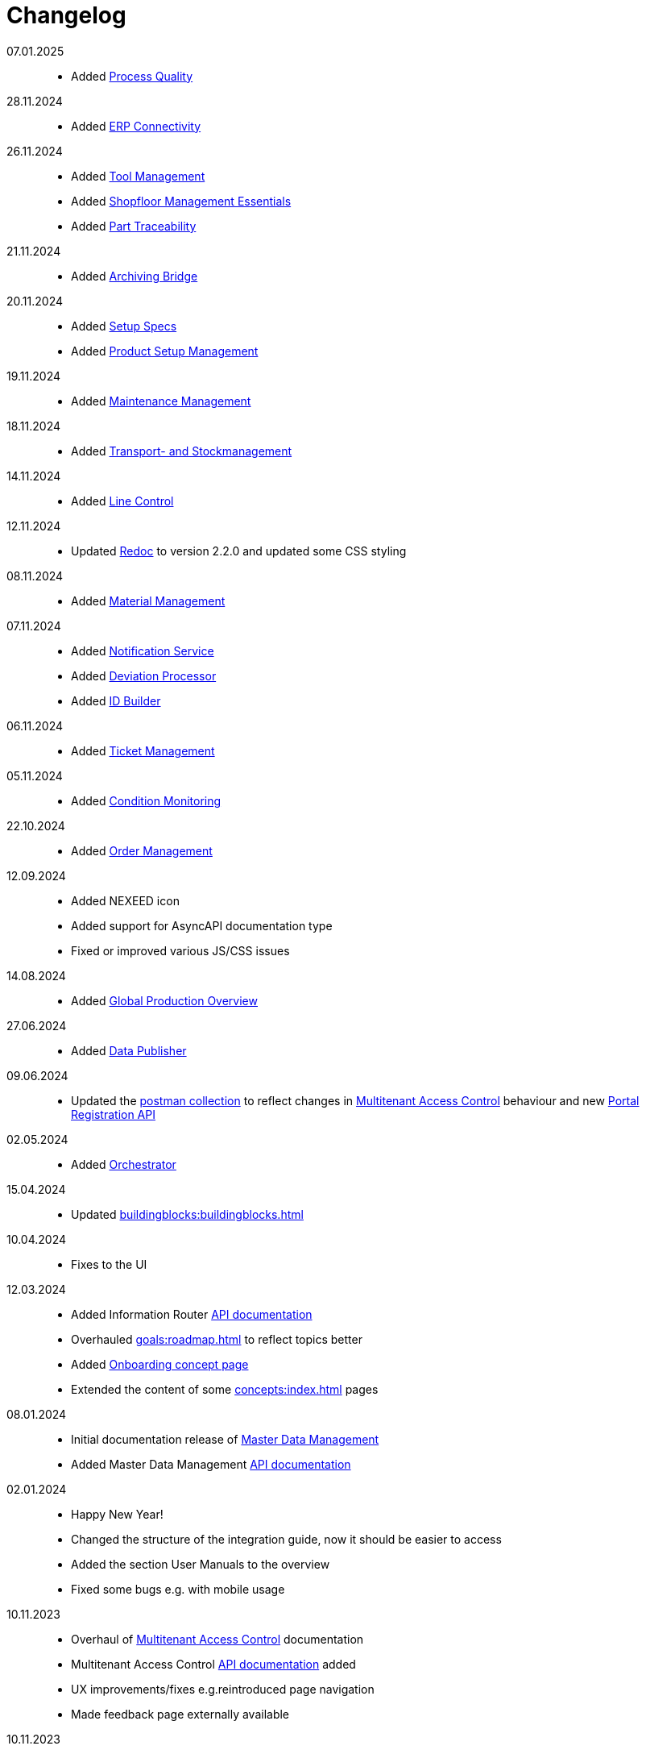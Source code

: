 = Changelog

07.01.2025::
* Added xref:process_quality:introduction:introduction.adoc[Process Quality]

28.11.2024::
* Added xref:erp_connectivity:introduction:introduction.adoc[ERP Connectivity]

26.11.2024::
* Added xref:tool_management:introduction:introduction.adoc[Tool Management]
* Added xref:shopfloor-management-essentials:introduction:introduction.adoc[Shopfloor Management Essentials]
* Added xref:PT:introduction:introduction.adoc[Part Traceability]

21.11.2024::
* Added xref:ArchivingBridge:introduction:introduction.adoc[Archiving Bridge]

20.11.2024::
* Added xref:SPECS:introduction:introduction.adoc[Setup Specs]
* Added xref:PSM:introduction:introduction.adoc[Product Setup Management]

19.11.2024::
* Added xref:MM:introduction:introduction.adoc[Maintenance Management]

18.11.2024::
* Added xref:IL:introduction:introduction.adoc[Transport- and Stockmanagement]

14.11.2024::
* Added xref:LC:introduction:introduction.adoc[Line Control]

12.11.2024::
* Updated xref:legal:third-party-licenses.adoc[Redoc] to version 2.2.0 and updated some CSS styling

08.11.2024::
* Added xref:MAT:introduction:introduction.adoc[Material Management]

07.11.2024::
* Added xref:NOISE:introduction:introduction.adoc[Notification Service]
* Added xref:SMDP:introduction:introduction.adoc[Deviation Processor]
* Added xref:IDB:introduction:introduction.adoc[ID Builder]

06.11.2024::
* Added xref:TM:01_introduction:00_introduction.adoc[Ticket Management]

05.11.2024::
* Added xref:CM:01_introduction:00_introduction.adoc[Condition Monitoring]

22.10.2024::
* Added xref:OM:introduction:introduction.adoc[Order Management]

12.09.2024::
* Added NEXEED icon
* Added support for AsyncAPI documentation type
* Fixed or improved various JS/CSS issues

14.08.2024::
* Added xref:GPO:01_introduction:introduction.adoc[Global Production Overview]

27.06.2024::
* Added xref:DataPublisher:introduction:introduction.adoc[Data Publisher]

09.06.2024::
* Updated the xref:gettingStarted:postman.adoc[postman collection] to reflect changes in xref:MACMA:api:api.adoc[Multitenant Access Control] behaviour and new xref:Portal:api:api.adoc[Portal Registration API]

02.05.2024::
* Added xref:Orchestrator:introduction:index.adoc[Orchestrator]

15.04.2024::
* Updated xref:buildingblocks:buildingblocks.adoc[]

10.04.2024::
* Fixes to the UI

12.03.2024::
* Added Information Router xref:IR:90_api:api.adoc[API documentation]
* Overhauled xref:goals:roadmap.adoc[] to reflect topics better
* Added xref:concepts:onboarding.adoc[Onboarding concept page]
* Extended the content of some xref:concepts:index.adoc[] pages

08.01.2024::
* Initial documentation release of xref:master_data_management:introduction:introduction.adoc[Master Data Management]
* Added Master Data Management xref:master_data_management:api:equipment.adoc[API documentation]

02.01.2024::
* Happy New Year!
* Changed the structure of the integration guide, now it should be easier to access
* Added the section User Manuals to the overview
* Fixed some bugs e.g. with mobile usage

10.11.2023::
* Overhaul of xref:MACMA:01_introduction:introduction.adoc[Multitenant Access Control] documentation
* Multitenant Access Control xref:MACMA:api:api.adoc[API documentation] added
* UX improvements/fixes e.g.reintroduced page navigation
* Made feedback page externally available

10.11.2023::
* Overhaul of xref:MACMA:01_introduction:introduction.adoc[Multitenant Access Control] documentation
* Multitenant Access Control xref:MACMA:api:api.adoc[API documentation] added
* UX improvements/fixes e.g.reintroduced page navigation
* Made feedback page externally available
* Multitenant Access Control xref:MACMA:api:api.adoc[API documentation] added
* UX improvements/fixes e.g.reintroduced page navigation
* Made feedback page externally available

28.08.2023::
* Initial documentation release of xref:Portal:ROOT:index.adoc[Web Portal]
* Initial documentation release of xref:IR:01_introduction:00_introduction.adoc[Information Router]
* Web Portal xref:Portal:api:api.adoc[API documentation] added
* xref:IASIG:gettingStarted:gettingStarted.adoc[Postman collection] updated: changed Portal registration endpoint back to officially supported version v1
* Multitenant Access Control xref:MACMA:api:api.adoc[API documentation] added
* UX improvements/fixes e.g.reintroduced page navigation
* Made feedback page externally available

16.08.2023::
* New overview page
* Feedback form added
* xref:gettingStarted:gettingStarted.adoc[Postman collections] added
* Various UI fixes

03.07.2023::
* Initial release Integration Guide + Multitenant Access Control

'''

Up next::

* Data Publisher documentation
* Shopfloor Management documentation
* Internal routing documentation
* Example application: Green-field: Hello World
* Example application: Open-source: Node-Red

'''

Beyond::
* Chat Bot integration
* Special Content Protection by Single Key ID login
* Operator Manuals
* Information Router How-Tos
* Example Application: Closed-source: tbd
* Example Use-Cases for business data integration